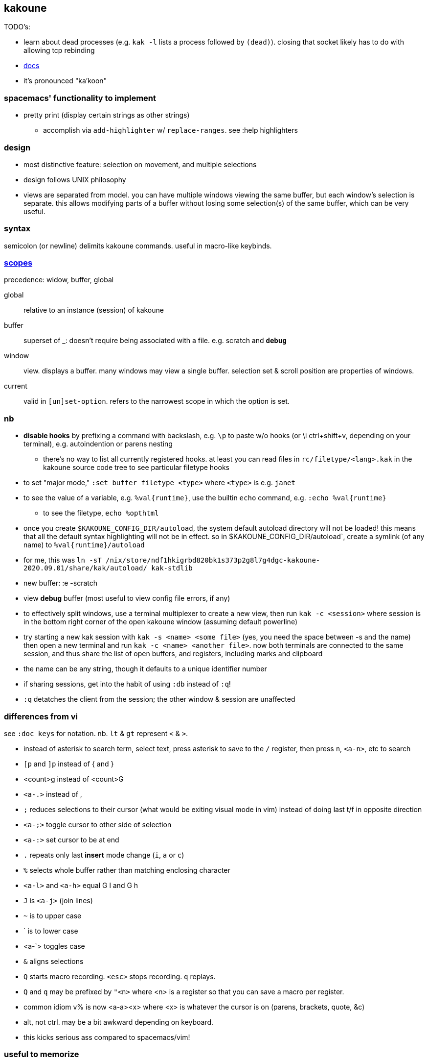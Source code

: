 == kakoune

TODO's:

* learn about dead processes (e.g. `kak -l` lists a process followed by `(dead)`). closing that socket likely has to do with allowing tcp rebinding

* link:https://github.com/mawww/kakoune/blob/master/doc/pages/scopes.asciidoc[docs]
* it's pronounced "ka'koon"

=== spacemacs' functionality to implement

* pretty print (display certain strings as other strings)
  ** accomplish via `add-highlighter` w/ `replace-ranges`. see :help highlighters

=== design

* most distinctive feature: selection on movement, and multiple selections
* design follows UNIX philosophy
* views are separated from model. you can have multiple windows viewing the same buffer, but each window's selection is separate. this allows modifying parts of a buffer without losing some selection(s) of the same buffer, which can be very useful.

=== syntax

semicolon (or newline) delimits kakoune commands. useful in macro-like keybinds.

=== link:https://github.com/mawww/kakoune/blob/master/doc/pages/scopes.asciidoc[scopes]

precedence: widow, buffer, global

global:: relative to an instance (session) of kakoune
buffer:: superset of _: doesn't require being associated with a file. e.g. scratch and `*debug*`
window:: view. displays a buffer. many windows may view a single buffer. selection set & scroll position are properties of windows.
current:: valid in `[un]set-option`. refers to the narrowest scope in which the option is set.

=== nb

* *disable hooks* by prefixing a command with backslash, e.g. `\p` to paste w/o hooks (or \i ctrl+shift+v, depending on your terminal), e.g. autoindention or parens nesting
  ** there's no way to list all currently registered hooks. at least you can read files in `rc/filetype/<lang>.kak` in the kakoune source code tree to see particular filetype hooks
* to set "major mode," `:set buffer filetype <type>` where `<type>` is e.g. `janet`
* to see the value of a variable, e.g. `%val{runtime}`, use the builtin `echo` command, e.g. `:echo %val{runtime}`
  ** to see the filetype, `echo %opt{filetype}`
* once you create `$KAKOUNE_CONFIG_DIR/autoload`, the system default autoload directory will not be loaded! this means that all the default syntax highlighting will not be in effect. so in $KAKOUNE_CONFIG_DIR/autoload`, create a symlink (of any name) to `%val{runtime}/autoload`
  * for me, this was `ln -sT /nix/store/ndf1hkigrbd820bk1s373p2g8l7g4dgc-kakoune-2020.09.01/share/kak/autoload/ kak-stdlib`
* new buffer: :e -scratch
* view *debug* buffer (most useful to view config file errors, if any)
* to effectively split windows, use a terminal multiplexer to create a new view, then run `kak -c <session>` where session is in the bottom right corner of the open kakoune window (assuming default powerline)
  * try starting a new kak session with `kak -s <name> <some file>` (yes, you need the space between -s and the name) then open a new terminal and run `kak -c <name> <another file>`. now both terminals are connected to the same session, and thus share the list of open buffers, and registers, including marks and clipboard 
    * the name can be any string, though it defaults to a unique identifier number
    * if sharing sessions, get into the habit of using `:db` instead of `:q`!
  * `:q` detatches the client from the session; the other window & session are unaffected

=== differences from vi

see `:doc keys` for notation. nb. `lt` & `gt` represent `<` & `>`.

* instead of asterisk to search term, select text, press asterisk to save to the `/` register, then press `n`, `<a-n>`, etc to search
* `[p` and `]p` instead of { and }
* <count>g instead of <count>G
* `<a-.>` instead of ,
* `;` reduces selections to their cursor (what would be exiting visual mode in vim) instead of doing last t/f in opposite direction
* `<a-;>` toggle cursor to other side of selection
* `<a-:>` set cursor to be at end
* `.` repeats only last *insert* mode change (`i`, `a` or `c`)
* `%` selects whole buffer rather than matching enclosing character
* `<a-l>` and `<a-h>` equal G l and G h
* `J` is `<a-j>` (join lines)
* `~` is to upper case
* ` is to lower case
  * <a-`> toggles case
* `&` aligns selections
* `Q` starts macro recording. `<esc>` stops recording. `q` replays.
  * `Q` and `q` may be prefixed by `"<n>` where <n> is a register so that you can save a macro per register.
* common idiom v% is now <a-a><x> where <x> is whatever the cursor is on (parens, brackets, quote, &c)
  * alt, not ctrl. may be a bit awkward depending on keyboard.
  * this kicks serious ass compared to spacemacs/vim!

=== useful to memorize

selection (see `:doc registers` and §_multiple selections_ in `keys.asciidoc`):

* <a-p> to paste all. `y` yanks all selections. <a-p> should be your default, and `p` should likely be mapped to <a-p>
* <a-d> and <a-c>: delete [and enter insert mode] w/o yank
* R: replace selections w/yanked text
    * <a-R>: replace selections w/_every_ yanked text (what?)
* <a-_>: merge contiguous selections
* <+>: duplicate each selection (generating overlapping selections.)
* <a-+>: merge overlapping selections
* <a-(> and <a-)>: rotate selection back or forward, e.g. 2WS <a-)> swaps words
* C and <a-C>: extend selection down or up
* _: trim all selections' whitespace
* <space>: remove all but one selection
* <a-space>: if multiple selections, remove the currently focued one
* m: with cursor on one of a delimiting pair of characters, select everything between and including the delimiting pair
  * if not on a delim pair char, then the next delimined section in the buffer is selected
  * `[` and `]` select from cursor to left or right end of delimitation
* <a-i>: select object surrounding cursor, e.g. <a-i>w to select the word
* <a-s>: split selection(s) into multiple selections by line
* S: split selection(s) by a regex (much like Java's String.split function)
* <a-k> and <a-K>: filter selection to those matching or not matching (respectively) a regex

=== managing & creating multiple lines by `C` or `<a-C>`

although `C` and `<a-C>` can be useful, you must press them the right number of times, which means that you need to count the number of lines, which is generally slow. if you try to do it quickly, you'll likely select too many times. the number of selections is shown in the status line in the bottom right corner of kakoune. the number in parenthesis is the number of the currently focused selection (which is adjusted by `(` & `)`.) when you do `<a-C>` the focus is set to `1`; when you do `C` it's incremented by `1`. therefore, if you use only one of `C` or `<a-C`, then, if you select too many lines, `<a-space>` will effectively undo the last line selection. if you mix `<a-C>` and `C`, and want to remove the first or last lines, then idk you can probably bind a key to a command that sets the selection focus to 1 or the number of selections.

anyway, it's generally easier and more appropriate to place the cursor at some position, `Z`, then place at an end position, then `<a-Z>u<a-s><a-k>..<ret>gi`. this is almost equivalent to `C`/`<a-C>`: the difference is that this method selects lines whose length is less than the column of the selection's start when `C` or `<a-C>` was pressed. this is pretty specific behavior, so i don't see a quick workaround to making this method emulate a-/C. this being said, such specific behavior seems rarely needed.

=== selection note: `x` & `X`

in many mentions of selecting lines in kakoune, `x`/`X` is used. however, it usually makes more sense to either use register unions as described above, or to use `<s-K>` & `<s-J>`, or hell, even use j & k on caps lock.

=== selection example: replace

let's replace all occurences of "string" by "bobo" within a paragraph, delete until the whitespace that follows, then return selections to a single cursor: `<a-a> p s string <ret> c bobo <a-w> d <esc>`. spaces in this command are for readibality only; the actual command would have no spaces.

to run a regex on lines, select a region, do `<a-s>` to split single selection into a group of selected lines, then pipe (see below) to `sed` or some other regex engine.

=== selection example: swap

select an sexpr by placing cursor on either delimiting parenthesis then pressing `m`. save this to the `^` register by pressing `Z` (though any register works; we could've done `a"Z` to save to register `a`.) then select another sexpr and press `<a-z>a`. now both sexprs are selected. press `<a-(>` to swap them.

note that this works regardless of where in the buffer the sexprs are, or their relative location to each other, and this rotation generalizes to _n_ selections.

=== selection example: omit blank lines

with selected lines, `<a-s`, then `<a-k>` with arg string `..` to keep lines with at least two characters (the blank lines consist of exactly the newline character, assuming LF encoding.)

''''

* |: pass selection to a program as stdin, then replace selection by that program's stdout
    * <a-|>: same but discard stdout instead of replacing selected content by stdout
* $: | but if program exits non-0 then text under selection is removed from the buffer
* ! and <a-!>: insert a progam's output before or after each selection

* <a->>: indent even blank lines
* <a-u> and <a-U>: move back or forward in undo history
* @ and <a-@>: respectively, convert tabs to spaces or vice versa

=== registers

prefix supporting commands by "<x> where <x> is a single character register name, e.g. `<a-i><a-w>"cy` to copy the word under the cursor into the `c` register. later in insert mode, `<c-r>c` will paste from that register. in normal mode `"cP` inserts `c`'s value at the cursor.

when using regex capture groups with `/`, the captured strings are saved into the registers 0 to 9.

=== marks

like how search uses the `/` register, marks use the `^` register. 

* "Z" saves the current position to register `^`
  * prefix with "<x> to save position to that register
* ["<x>]z sets selection to whatever selection was saved (via `Z`) into `<x>`

example:

. select lines containing the word "foo", then save it to register a: `%<a-s><a-k>foo"aZ`
. then you can restore it later: `"<a-z>`

=== the <a-z> (combine selections) menu

[options="header"]
|===
| key | action
| z | set selection to the selection stored in the buffer
| a | set selection to buffer plus the current selection. try for example `<a-i>wZ4<a-w><a-z>a`
| u | set selection to the buffer's earliest point to its last point
| i | set selection to the intersection of the buffer's selection and the current selection
| < | idk
| > | idk
| + | idk
| - | idk
|===

NOTE: these operations affect the current selection, but not the selection in any buffer; to update the selection buffer

=== last buffer

ga selects last buffer, like alt-tab.

=== non-interactive use

==== example

----
echo 'i am {user} on {term}' | kak -f 's\{[^}]+\}<ret>~;dbhde|envar<ret>'
----

where `envar` is the racket program

[source,scm]
----
(display (getenv (string-trim (port->string))))
----

`kak -f` populates the buffer from stdin if provided; in this case, it outputs to stdout. if a filename is given, then kak populates the buffer with it then *overwrites the file* with the result of the kakoune command string.

=== tricks

.swapping/rotating on non-`"` registers

as you'd likely guess but be not confident about, the usual swapping (select a thing -> `Z` -> select another thing -> `<a-z>a<a-(>`) can be done with `"rZ` and `"r<a-z>a<a-(>`, where `r` is any register, too, thus preserving the contents of `Z`.

.count lines
select lines by whatever means, then `<a-s>` to break the lines. the number of selections is the number of lines.

.eval
select whatever you want kakoune to eval (e.g. a statement in kakrc) then `:eval %val{selection}`. `eval` is a short alias for `evaluate-commands`. idk what `evaluate-selections` does.

there appears to be no command to reload kakrc file.

=== scripting

see `:help expansions` for passing kakoune state variables to shell. shell should be used for control flow.

=== plugins/add-ons

.sidetree

currently isn't compiling due to failed dependencies viz package `clap`.

.swiper

TODO: look at swiper's code to see exactly what it's doing

swiper does not use kakoune search syntax:

* grep is done per line
* single-quoting regex pattern is advised
* no swiper history is kept

.plug

* putting a `plug` statement in kakrc isn't enough to enable it; it must be installed. thus, rather than putting into kakrc, just install from any buffer via `:plug-install`; or alternatively put them all in kakrc, then `:plug-install`.

.kak program language

define commands [functions] for brevity, e.g.

    define-command filetype-hook -params 2 %{
        hook global WinSetOption 'filetype=(%arg{1})' %arg{2}
    }

    filetype-hook ruby|python %{
        set-option window indentwidth 4
        set-option window tabstop 4
        set-option window matching_pairs ( ) [ ] { }
    }

executing normal mode commands: `execute-keys "<a-:> <a-;>"` notice the quotes and that that string is the argument to `execute-keys`.

* many commands will end with `<ret>`, and many will incorporate `<esc>` to return from insert mode to normal mode.
* `map` does not bind keys to commands; it binds keys to sequences of keys. thus you'll never use `execute-keys` in a `map` command.
  ** to map to executing a command, use `': <cmd_here>` in the rhs string, e.g. `map global insert <a-s> "<esc>': adoc-insert-source-block<ret>"`
  ** the space between the colon and command makes the command not saved to the command history

idk how to use expansions properly yet. here's an example solution for replacing selected text with the column of the selection's start:

    define-command curcol %{ execute-keys "<a-:> <a-;> |echo %val{cursor_display_column}<ret>" }
    map window user f "':curcol<ret>"

i'd incorrectly supposed that `map window user f "<a-:> <a-;> |echo %val{cursor_display_column}<ret>"` would work, but the text was always replaced with `1`.
